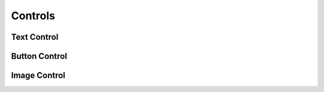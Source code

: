 Controls
================

Text Control
------------


Button Control
-------------


Image Control
-------------